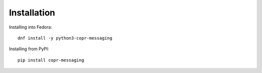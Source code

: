 .. _installation:


Installation
============

Installing into Fedora::

    dnf install -y python3-copr-messaging

Installing from PyPI::

    pip install copr-messaging


